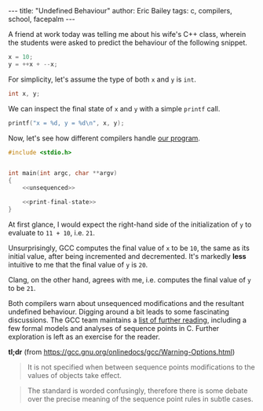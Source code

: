 #+STARTUP: showall
#+OPTIONS: toc:nil ^:{}
#+BEGIN_EXPORT html
---
title:  "Undefined Behaviour"
author: Eric Bailey
tags: c, compilers, school, facepalm
---
#+END_EXPORT

A friend at work today was telling me about his wife's C++ class,
wherein the students were asked to predict the behaviour of the
following snippet.

#+NAME: unsequenced
#+BEGIN_SRC c
x = 10;
y = ++x + --x;
#+END_SRC

For simplicity, let's assume the type of both ~x~ and ~y~ is ~int~.
#+NAME: declarations
#+BEGIN_SRC c
int x, y;
#+END_SRC

We can inspect the final state of ~x~ and ~y~ with a simple ~printf~ call.
#+NAME: print-final-state
#+BEGIN_SRC c
printf("x = %d, y = %d\n", x, y);
#+END_SRC

Now, let's see how different compilers handle [[https://github.com/yurrriq/blorg/blob/master/hakyll/code/incdec.c][our program]].
#+BEGIN_SRC c :noweb yes :tangle ../../hakyll/code/incdec.c
#include <stdio.h>


int main(int argc, char **argv)
{
    <<unsequenced>>

    <<print-final-state>>
}
#+END_SRC

At first glance, I would expect the right-hand side of the
initialization of ~y~ to evaluate to =11 + 10=, i.e. =21=.

#+NAME: with-compiler
#+BEGIN_SRC sh :exports none :results code
cat <<EOS
$compiler --version | head -n1
echo
$compiler -Wall -o incdec-$compiler incdec.c 2>&1
echo
./incdec-$compiler
EOS
#+END_SRC

#+BEGIN_SRC sh :dir ../../hakyll/code :noweb yes :exports results :results output
<<with-compiler(compiler="gcc")>>
#+END_SRC

Unsurprisingly, GCC computes the final value of ~x~ to be =10=, the
same as its initial value, after being incremented and
decremented. It's markedly *less* intuitive to me that the final value
of ~y~ is =20=.

Clang, on the other hand, agrees with me, i.e. computes the final
value of ~y~ to be ~21~.

#+BEGIN_SRC sh :dir ../../hakyll/code :noweb yes :exports results :results output
<<with-compiler(compiler="clang")>>
#+END_SRC

Both compilers warn about unsequenced modifications and the resultant
undefined behaviour. Digging around a bit leads to some fascinating
discussions. The GCC team maintains a [[https://gcc.gnu.org/readings.html][list of further reading]],
including a few formal models and analyses of sequence points in
C. Further exploration is left as an exercise for the reader.

*tl;dr* (from https://gcc.gnu.org/onlinedocs/gcc/Warning-Options.html)

#+BEGIN_QUOTE
It is not specified when between sequence points modifications to the
values of objects take effect.
#+END_QUOTE

#+BEGIN_QUOTE
The standard is worded confusingly, therefore there is some debate
over the precise meaning of the sequence point rules in subtle cases.
#+END_QUOTE

